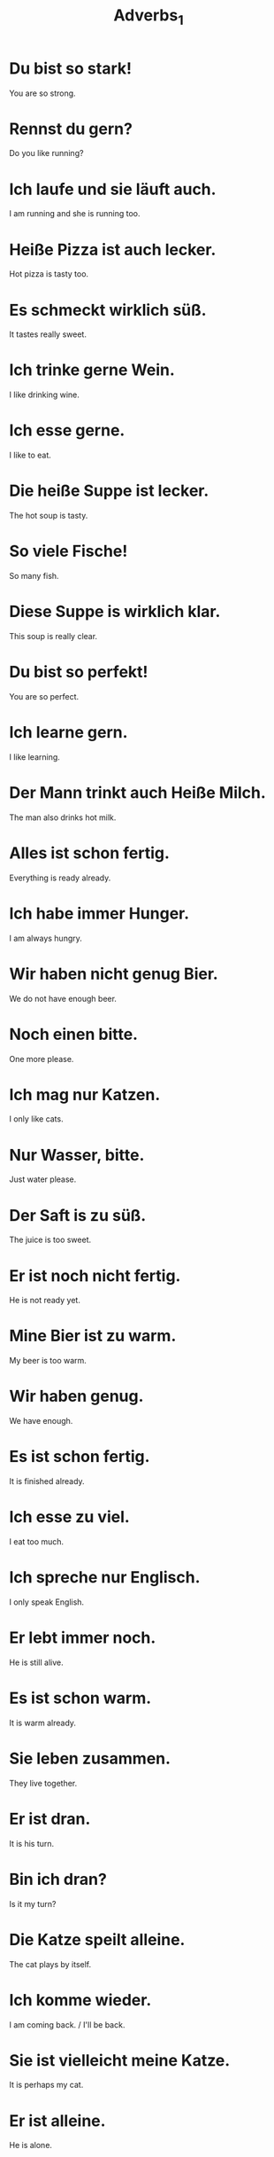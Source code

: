 #+TITLE: Adverbs_1

* Du bist so stark!
You are so strong.

* Rennst du gern?
Do you like running?

* Ich laufe und sie läuft auch.
I am running and she is running too.

* Heiße Pizza ist auch lecker.
Hot pizza is tasty too.

* Es schmeckt wirklich süß.
It tastes really sweet.

* Ich trinke gerne Wein.
I like drinking wine.

* Ich esse gerne.
I like to eat.

* Die heiße Suppe ist lecker.
The hot soup is tasty.

* So viele Fische!
So many fish.

* Diese Suppe is wirklich klar.
This soup is really clear.

* Du bist so perfekt!
You are so perfect.

* Ich learne gern.
I like learning.

* Der Mann trinkt auch Heiße Milch.
The man also drinks hot milk.

* Alles ist schon fertig.
Everything is ready already.

* Ich habe immer Hunger.
I am always hungry.

* Wir haben nicht genug Bier.
We do not have enough beer.

* Noch einen bitte.
One more please.

* Ich mag nur Katzen.
I only like cats.

* Nur Wasser, bitte.
Just water please.

* Der Saft is zu süß.
The juice is too sweet.

* Er ist noch nicht fertig.
He is not ready yet.

* Mine Bier ist zu warm.
My beer is too warm.

* Wir haben genug.
We have enough.

* Es ist schon fertig.
It is finished already.

* Ich esse zu viel.
I eat too much.

* Ich spreche nur Englisch.
I only speak English.

* Er lebt immer noch.
He is still alive.

* Es ist schon warm.
It is warm already.

* Sie leben zusammen.
They live together.

* Er ist dran.
It is his turn.

* Bin ich dran?
Is it my turn?

* Die Katze speilt alleine.
The cat plays by itself.

* Ich komme wieder.
I am coming back. / I'll be back.

* Sie ist vielleicht meine Katze.
It is perhaps my cat.

* Er ist alleine.
He is alone.

* Vielleicht
Maybe / Perphaps

* Du bist nicht dran.
It is not your turn.

* Ich lese alleine.
I am reading alone.

* Wir essen wieder Brot.
We eat bread again.

* Es ist vielleicht ein Bär.
It might be a beer.

============================ level 1 =============================

* Gehst du auch?
Do you go as well?

* Heiße Pizza ist auch lecker.
Hot pizza is tasty too.

* Sie isst nur Fleisch.
She only eats meat.

* Haben wir genug Milch?
Do we have enough milk?

* Sie isst nur Obst.
She only eats fruits.

* Wir spielen gerne zusammen.
We like playing together.

* Mein Kund schläft wieder.
My dog is sleeping again.

* Sie sind dran.
It is their turn.
